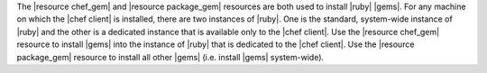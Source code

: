 .. The contents of this file are included in multiple topics and describes a note or a warning.
.. This file is very likely included in many spots across doc sets and versioned docs sets. It should be edited carefully, keeping in mind that it must be a neutral, matter-of-fact statement.
.. This file should not be changed in a way that hinders its ability to appear in multiple documentation sets.


The |resource chef_gem| and |resource package_gem| resources are both used to install |ruby| |gems|. For any machine on which the |chef client| is installed, there are two instances of |ruby|. One is the standard, system-wide instance of |ruby| and the other is a dedicated instance that is available only to the |chef client|. Use the |resource chef_gem| resource to install |gems| into the instance of |ruby| that is dedicated to the |chef client|. Use the |resource package_gem| resource to install all other |gems| (i.e. install |gems| system-wide).
